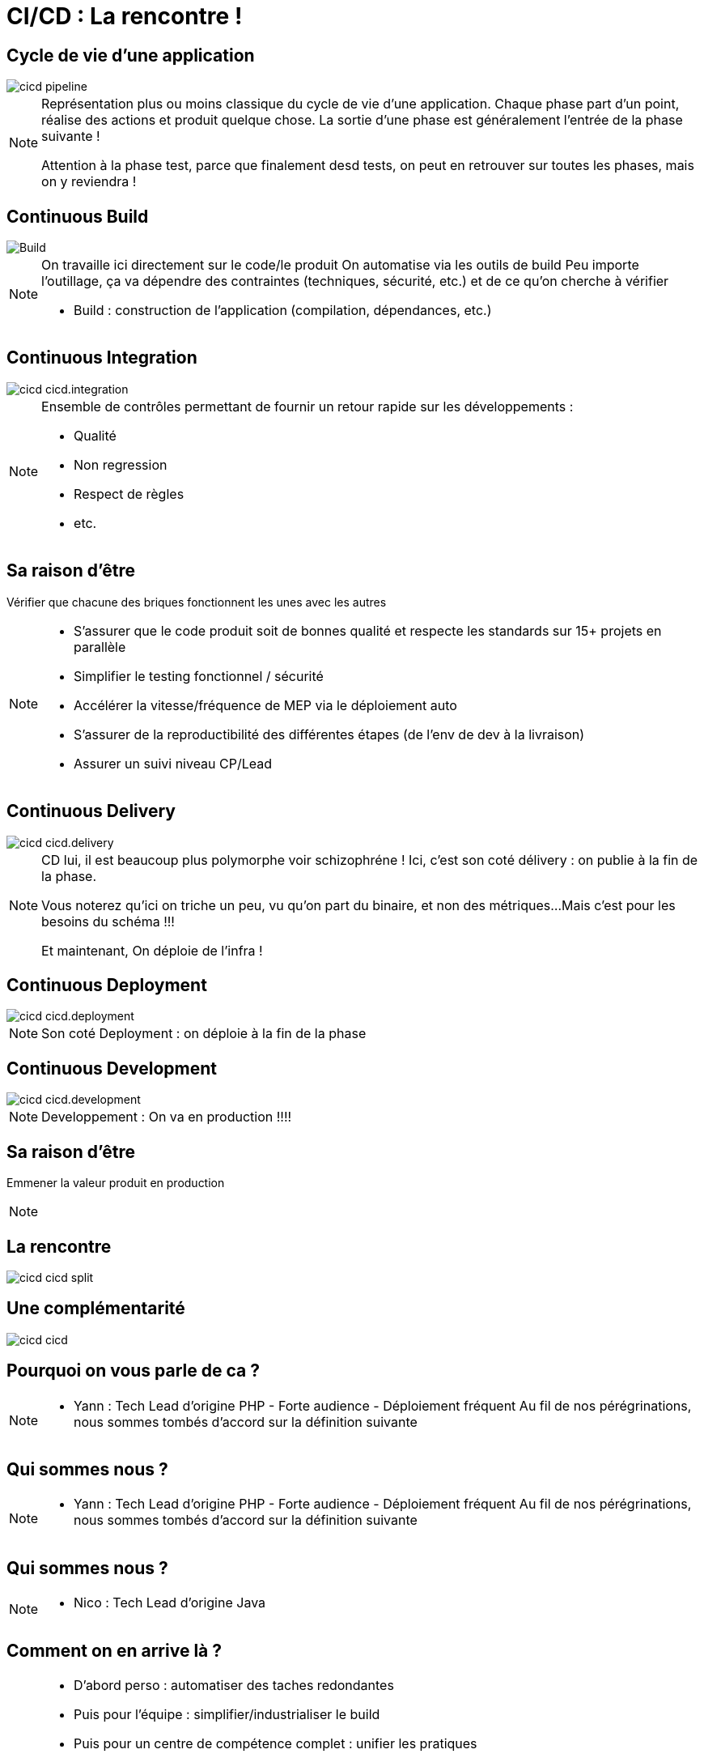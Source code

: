 = CI/CD : La rencontre !

== Cycle de vie d'une application

image::./images/cicd-pipeline.png[]

[NOTE.speaker]
====
Représentation plus ou moins classique du cycle de vie d'une application.
Chaque phase part d'un point, réalise des actions et produit quelque chose.
La sortie d'une phase est généralement l'entrée de la phase suivante !

Attention à la phase test, parce que finalement desd tests,
on peut en retrouver sur toutes les phases, mais on y reviendra !
====

[.ci]
== Continuous Build

image::./images/cicd-cicd.build.png[Build]

[NOTE.speaker]
====
On travaille ici directement sur le code/le produit
On automatise via les outils de build
Peu importe l'outillage, ça va dépendre des contraintes (techniques, sécurité, etc.) et de ce qu'on cherche à vérifier


* Build : construction de l'application (compilation, dépendances, etc.)
====

[.ci]
== Continuous Integration

image::./images/cicd-cicd.integration.png[]

[NOTE.speaker]
====

Ensemble de contrôles permettant de fournir un retour rapide sur les développements :

* Qualité
* Non regression
* Respect de règles
* etc.
====

[.ci]
== Sa raison d'être

Vérifier que chacune des briques fonctionnent les unes avec les autres


[NOTE.speaker]
====

* S'assurer que le code produit soit de bonnes qualité et respecte les standards sur 15+ projets en parallèle
* Simplifier le testing fonctionnel / sécurité
* Accélérer la vitesse/fréquence de MEP via le déploiement auto
* S'assurer de la reproductibilité des différentes étapes (de l'env de dev à la livraison)
* Assurer un suivi niveau CP/Lead

====

[.cd]
== Continuous Delivery

image::./images/cicd-cicd.delivery.png[]

[NOTE.speaker]
====
CD lui, il est beaucoup plus polymorphe voir schizophréne !
Ici, c'est son coté délivery :  on publie à la fin de la phase.

Vous noterez qu'ici on triche un peu, vu qu'on part du binaire, et non des métriques...
Mais c'est pour les besoins du schéma !!!

Et maintenant,
On déploie de l'infra !
====


[.cd]
== Continuous Deployment

image::./images/cicd-cicd.deployment.png[]

[NOTE.speaker]
====
Son coté Deployment : on déploie à la fin de la phase
====


[.cd]
== Continuous Development

image::./images/cicd-cicd.development.png[]

[NOTE.speaker]
====
Developpement : On va en production !!!!
====

[.cd]
== Sa raison d'être

Emmener la valeur produit en production

[NOTE.speaker]
====
====

== La rencontre

image::./images/cicd-cicd-split.png[]

== Une complémentarité

image::./images/cicd-cicd.png[]


[.who]
== Pourquoi on vous parle de ca ?

[NOTE.speaker]
====
* Yann : Tech Lead d'origine PHP - Forte audience - Déploiement fréquent
Au fil de nos pérégrinations, nous sommes tombés d'accord sur la définition suivante
====

[.who]
== Qui sommes nous ?

[NOTE.speaker]
====
* Yann : Tech Lead d'origine PHP - Forte audience - Déploiement fréquent
Au fil de nos pérégrinations, nous sommes tombés d'accord sur la définition suivante
====

[.who]
== Qui sommes nous ?

[NOTE.speaker]
====
* Nico : Tech Lead d'origine Java
====

[.who]
== Comment on en arrive là ?

[NOTE.speaker]
====

* D'abord perso : automatiser des taches redondantes
* Puis pour l'équipe : simplifier/industrialiser le build
* Puis pour un centre de compétence complet : unifier les pratiques
* Puis pour les managers : remonter des infos automatiquement sur le build
* Finalement en tant que mission à part entière : appliquer ces principes pour des clients

[.notes]
--
Ce process qui était à la base un outil interne pour nos équipes et devenu au final un outil "indispensable" pour toutes les équipes
Aujourd'hui, nous avons des missions exclusivement dédiées à la mise en place de CI/CD et d'automatisation/industrialisation.
--

====

[.who]
== La rencontre de deux mondes

* Les mêmes approches, concepts, etc.
* Pas la même implémentation ...
* ... Mais alors pas du tout


[.disclamer]
== ... Bref

[NOTE.speaker]
====
On ne nous mettera pas d'accord...
On se concentre sur nos convergences pour mettre en évidence nos divergences !

* On va vous donner des clé de compréhension
* On va tenter de souligner des clé de résolutions
* On va éviter les outils (même si on parlera surement !)

====


